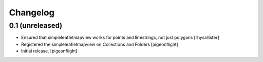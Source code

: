 Changelog
=========


0.1 (unreleased)
----------------

- Ensured that simpleleafletmapview works for points and linestrings, not just polygons
  [rhysallister]
- Registered the simpleleafletmapview on Collections and Folders
  [pigeonflight]
- Initial release.
  [pigeonflight]

